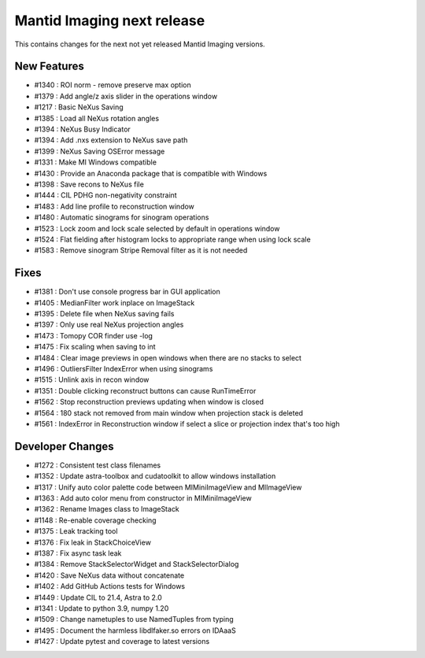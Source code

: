 Mantid Imaging next release
===========================

This contains changes for the next not yet released Mantid Imaging versions.

New Features
------------

- #1340 : ROI norm - remove preserve max option
- #1379 : Add angle/z axis slider in the operations window
- #1217 : Basic NeXus Saving
- #1385 : Load all NeXus rotation angles
- #1394 : NeXus Busy Indicator
- #1394 : Add .nxs extension to NeXus save path
- #1399 : NeXus Saving OSError message
- #1331 : Make MI Windows compatible
- #1430 : Provide an Anaconda package that is compatible with Windows
- #1398 : Save recons to NeXus file
- #1444 : CIL PDHG non-negativity constraint
- #1483 : Add line profile to reconstruction window
- #1480 : Automatic sinograms for sinogram operations
- #1523 : Lock zoom and lock scale selected by default in operations window
- #1524 : Flat fielding after histogram locks to appropriate range when using lock scale
- #1583 : Remove sinogram Stripe Removal filter as it is not needed

Fixes
-----
- #1381 : Don't use console progress bar in GUI application
- #1405 : MedianFilter work inplace on ImageStack
- #1395 : Delete file when NeXus saving fails
- #1397 : Only use real NeXus projection angles
- #1473 : Tomopy COR finder use -log
- #1475 : Fix scaling when saving to int
- #1484 : Clear image previews in open windows when there are no stacks to select
- #1496 : OutliersFilter IndexError when using sinograms
- #1515 : Unlink axis in recon window
- #1351 : Double clicking reconstruct buttons can cause RunTimeError
- #1562 : Stop reconstruction previews updating when window is closed
- #1564 : 180 stack not removed from main window when projection stack is deleted
- #1561 : IndexError in Reconstruction window if select a slice or projection index that's too high


Developer Changes
-----------------

- #1272 : Consistent test class filenames
- #1352 : Update astra-toolbox and cudatoolkit to allow windows installation
- #1317 : Unify auto color palette code between MIMiniImageView and MIImageView
- #1363 : Add auto color menu from constructor in MIMiniImageView
- #1362 : Rename Images class to ImageStack
- #1148 : Re-enable coverage checking
- #1375 : Leak tracking tool
- #1376 : Fix leak in StackChoiceView
- #1387 : Fix async task leak
- #1384 : Remove StackSelectorWidget and StackSelectorDialog
- #1420 : Save NeXus data without concatenate
- #1402 : Add GitHub Actions tests for Windows
- #1449 : Update CIL to 21.4, Astra to 2.0
- #1341 : Update to python 3.9, numpy 1.20
- #1509 : Change nametuples to use NamedTuples from typing
- #1495 : Document the harmless libdlfaker.so errors on IDAaaS
- #1427 : Update pytest and coverage to latest versions
